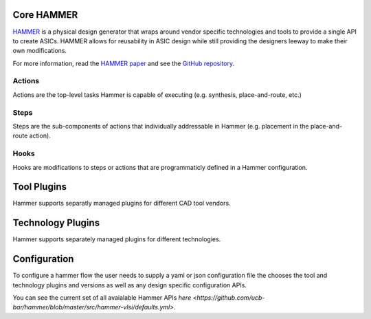 Core HAMMER
================================

`HAMMER <https://github.com/ucb-bar/hammer>`__ is a physical design generator that wraps around vendor specific technologies and tools to provide a single API to create ASICs.
HAMMER allows for reusability in ASIC design while still providing the designers leeway to make their own modifications.

For more information, read the `HAMMER paper <https://people.eecs.berkeley.edu/~edwardw/pubs/hammer-woset-2018.pdf>`__ and see the `GitHub repository <https://github.com/ucb-bar/hammer>`__.

Actions
-------

Actions are the top-level tasks Hammer is capable of executing (e.g. synthesis, place-and-route, etc.)

Steps
-------

Steps are the sub-components of actions that individually addressable in Hammer (e.g. placement in the place-and-route action).

Hooks
-------

Hooks are modifications to steps or actions that are programmaticly defined in a Hammer configuration.

Tool Plugins
============

Hammer supports separatly managed plugins for different CAD tool vendors.

Technology Plugins
==================

Hammer supports separately managed plugins for different technologies.


Configuration
=============

To configure a hammer flow the user needs to supply a yaml or json configuration file the chooses the tool and technology plugins and versions as well as any design specific configuration APIs.

You can see the current set of all avaialable Hammer APIs `here <https://github.com/ucb-bar/hammer/blob/master/src/hammer-vlsi/defaults.yml>`.
